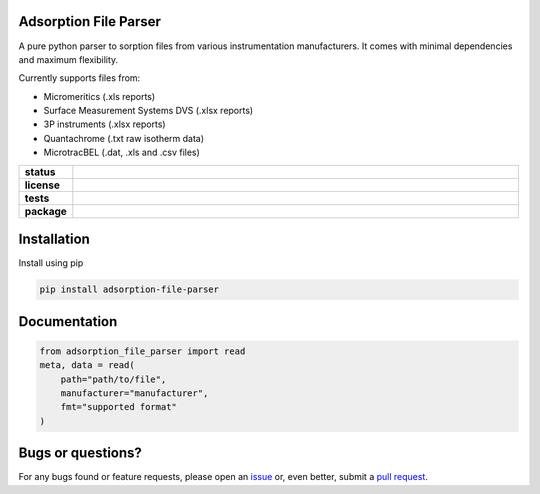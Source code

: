 Adsorption File Parser
======================

A pure python parser to sorption files from various instrumentation manufacturers.
It comes with minimal dependencies and maximum flexibility.

Currently supports files from:

- Micromeritics (.xls reports)
- Surface Measurement Systems DVS (.xlsx reports)
- 3P instruments (.xlsx reports)
- Quantachrome (.txt raw isotherm data)
- MicrotracBEL (.dat, .xls and .csv files)

.. start-badges

.. list-table::
    :widths: 10 90
    :stub-columns: 1

    * - status
      - | |status| |commits-since|
    * - license
      - | |license|
    * - tests
      - | |GHA| |codecov|
    * - package
      - | |version| |wheel|
        | |supported-versions| |supported-implementations|

.. |status| image:: https://www.repostatus.org/badges/latest/active.svg
    :target: https://www.repostatus.org/#active
    :alt: Project Status: Active – The project has reached a stable, usable state and is being actively developed.

.. |commits-since| image:: https://img.shields.io/github/commits-since/AIF-development-team/adsorption-file-parser/latest/develop
    :alt: Commits since latest release
    :target: https://github.com/AIF-development-team/adsorption-file-parser/compare/master...develop

.. |license| image:: https://img.shields.io/badge/License-MIT-yellow.svg
    :target: https://opensource.org/licenses/MIT
    :alt: Project License

.. |GHA| image:: https://github.com/AIF-development-team/adsorption-file-parser/actions/workflows/CI-CD.yaml/badge.svg
    :alt: GHA-CI Build Status
    :target: https://github.com/AIF-development-team/adsorption-file-parser/actions

.. |codecov| image:: https://img.shields.io/codecov/c/github/AIF-development-team/adsorption-file-parser.svg
    :alt: Coverage Status
    :target: https://codecov.io/gh/AIF-development-team/adsorption-file-parser

.. |version| image:: https://img.shields.io/pypi/v/adsorption-file-parser.svg
    :alt: PyPI Package latest release
    :target: https://pypi.org/project/adsorption-file-parser/

.. |wheel| image:: https://img.shields.io/pypi/wheel/adsorption-file-parser.svg
    :alt: PyPI Wheel
    :target: https://pypi.org/project/adsorption-file-parser/

.. |supported-versions| image:: https://img.shields.io/pypi/pyversions/adsorption-file-parser.svg
    :alt: Supported versions
    :target: https://pypi.org/project/adsorption-file-parser/

.. |supported-implementations| image:: https://img.shields.io/pypi/implementation/adsorption-file-parser.svg
    :alt: Supported implementations
    :target: https://pypi.org/project/adsorption-file-parser/

.. end-badges


Installation
============

Install using pip

.. code:: bash

    pip install adsorption-file-parser


Documentation
=============

.. code:: bash

    from adsorption_file_parser import read
    meta, data = read(
        path="path/to/file",
        manufacturer="manufacturer",
        fmt="supported format"
    )

Bugs or questions?
==================

For any bugs found or feature requests, please open an
`issue <https://github.com/AIF-development-team/adsorption-file-parser/issues/>`__
or, even better, submit a
`pull request <https://github.com/AIF-development-team/adsorption-file-parser/pulls/>`__.
